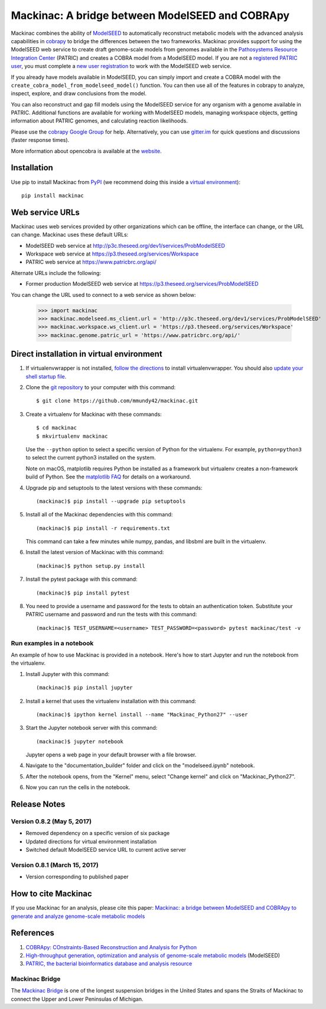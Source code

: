 Mackinac: A bridge between ModelSEED and COBRApy
================================================

Mackinac combines the ability of `ModelSEED <http://modelseed.org>`_ to automatically
reconstruct metabolic models with the advanced analysis capabilities in
`cobrapy <https://github.com/opencobra/cobrapy>`_ to bridge the differences between
the two frameworks. Mackinac provides support for using the ModelSEED
web service to create draft genome-scale models from genomes available in the
`Pathosystems Resource Integration Center <https://www.patricbrc.org/portal/portal/patric/Home>`_
(PATRIC) and creates a COBRA model from a ModelSEED model. If you are not a
`registered PATRIC user <http://enews.patricbrc.org/faqs/workspace-faqs/registration-faqs/>`_,
you must complete a `new user registration <https://user.patricbrc.org/register/>`_
to work with the ModelSEED web service.
 
If you already have models available in ModelSEED, you can simply import and
create a COBRA model with the ``create_cobra_model_from_modelseed_model()``
function. You can then use all of the features in cobrapy to analyze,
inspect, explore, and draw conclusions from the model.

You can also reconstruct and gap fill models using the ModelSEED
service for any organism with a genome available in PATRIC. Additional functions
are available for working with ModelSEED models, managing workspace objects,
getting information about PATRIC genomes, and calculating reaction likelihoods.

Please use the `cobrapy Google
Group <http://groups.google.com/group/cobra-pie>`_ for help.
Alternatively, you can use
`gitter.im <https://gitter.im/opencobra/cobrapy>`_ for quick questions
and discussions (faster response times).

More information about opencobra is available at the
`website <http://opencobra.github.io/>`_.

Installation
------------

Use pip to install Mackinac from
`PyPI <https://pypi.python.org/pypi/mackinac>`_ (we recommend doing this
inside a `virtual environment
<http://docs.python-guide.org/en/latest/dev/virtualenvs/>`_)::

    pip install mackinac

Web service URLs
----------------

Mackinac uses web services provided by other organizations which can be offline,
the interface can change, or the URL can change. Mackinac uses these default URLs:

* ModelSEED web service at http://p3c.theseed.org/dev1/services/ProbModelSEED
* Workspace web service at https://p3.theseed.org/services/Workspace
* PATRIC web service at https://www.patricbrc.org/api/

Alternate URLs include the following:

* Former production ModelSEED web service at https://p3.theseed.org/services/ProbModelSEED

You can change the URL used to connect to a web service as shown below:

    >>> import mackinac
    >>> mackinac.modelseed.ms_client.url = 'http://p3c.theseed.org/dev1/services/ProbModelSEED'
    >>> mackinac.workspace.ws_client.url = 'https://p3.theseed.org/services/Workspace'
    >>> mackinac.genome.patric_url = 'https://www.patricbrc.org/api/'

Direct installation in virtual environment
------------------------------------------

1. If virtualenvwrapper is not installed, `follow the directions <https://virtualenvwrapper.readthedocs.io/en/stable/>`__
   to install virtualenvwrapper. You should also `update your shell startup file
   <http://virtualenvwrapper.readthedocs.io/en/stable/install.html#shell-startup-file>`_.

2. Clone the `git repository <https://github.com/mmundy42/mackinac>`_ to your
   computer with this command::

    $ git clone https://github.com/mmundy42/mackinac.git

3. Create a virtualenv for Mackinac with these commands::

    $ cd mackinac
    $ mkvirtualenv mackinac

   Use the ``--python`` option to select a specific version of Python for the
   virtualenv. For example, ``python=python3`` to select the current python3
   installed on the system.

   Note on macOS, matplotlib requires Python be installed as a framework but
   virtualenv creates a non-framework build of Python. See the
   `matplotlib FAQ <http://matplotlib.org/1.5.3/faq/virtualenv_faq.html>`__
   for details on a workaround.

4. Upgrade pip and setuptools to the latest versions with these commands::

    (mackinac)$ pip install --upgrade pip setuptools

5. Install all of the Mackinac dependencies with this command::

    (mackinac)$ pip install -r requirements.txt

   This command can take a few minutes while numpy, pandas, and libsbml are
   built in the virtualenv.

6. Install the latest version of Mackinac with this command::

    (mackinac)$ python setup.py install

7. Install the pytest package with this command::

    (mackinac)$ pip install pytest

8. You need to provide a username and password for the tests to obtain an
   authentication token. Substitute your PATRIC username and password and run
   the tests with this command::

    (mackinac)$ TEST_USERNAME=<username> TEST_PASSWORD=<password> pytest mackinac/test -v

Run examples in a notebook
^^^^^^^^^^^^^^^^^^^^^^^^^^

An example of how to use Mackinac is provided in a notebook. Here's how to start Jupyter and run
the notebook from the virtualenv.

1. Install Jupyter with this command::

    (mackinac)$ pip install jupyter

2. Install a kernel that uses the virtualenv installation with this command::

    (mackinac)$ ipython kernel install --name "Mackinac_Python27" --user

3. Start the Jupyter notebook server with this command::

    (mackinac)$ jupyter notebook

   Jupyter opens a web page in your default browser with a file browser.

4. Navigate to the "documentation_builder" folder and click on the "modelseed.ipynb"
   notebook.

5. After the notebook opens, from the "Kernel" menu, select "Change kernel" and
   click on "Mackinac_Python27".

6. Now you can run the cells in the notebook.

Release Notes
-------------

Version 0.8.2 (May 5, 2017)
^^^^^^^^^^^^^^^^^^^^^^^^^^^

* Removed dependency on a specific version of six package
* Updated directions for virtual environment installation
* Switched default ModelSEED service URL to current active server

Version 0.8.1 (March 15, 2017)
^^^^^^^^^^^^^^^^^^^^^^^^^^^^^^

* Version corresponding to published paper

How to cite Mackinac
--------------------

If you use Mackinac for an analysis, please cite this paper:
`Mackinac: a bridge between ModelSEED and COBRApy to generate and analyze genome-scale
metabolic models <https://dx.doi.org/doi:10.1093/bioinformatics/btx185>`_


References
----------

1. `COBRApy: COnstraints-Based Reconstruction and Analysis for Python <http://dx.doi.org/doi:10.1186/1752-0509-7-74>`_
2. `High-throughput generation, optimization and analysis of genome-scale metabolic models <http://dx.doi.org/doi:10.1038/nbt.1672>`_ (ModelSEED)
3. `PATRIC, the bacterial bioinformatics database and analysis resource <http://dx.doi.org/doi:10.1093/nar/gkt1099>`_

Mackinac Bridge
^^^^^^^^^^^^^^^

The `Mackinac Bridge <http://www.mackinacbridge.org>`_ is one of the longest
suspension bridges in the United States and spans the Straits of Mackinac to
connect the Upper and Lower Peninsulas of Michigan.
